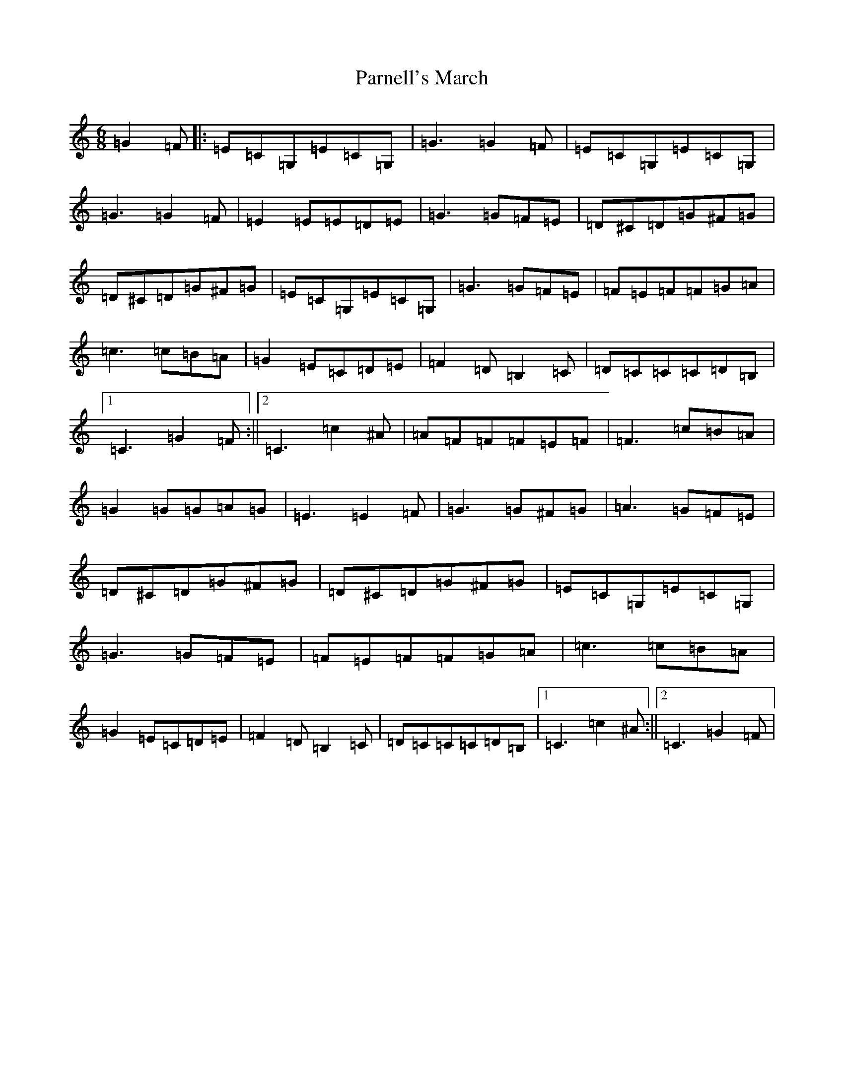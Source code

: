 X: 20560
T: Parnell's March
S: https://thesession.org/tunes/5654#setting5654
R: jig
M:6/8
L:1/8
K: C Major
=G2=F|:=E=C=G,=E=C=G,|=G3=G2=F|=E=C=G,=E=C=G,|=G3=G2=F|=E2=E=E=D=E|=G3=G=F=E|=D^C=D=G^F=G|=D^C=D=G^F=G|=E=C=G,=E=C=G,|=G3=G=F=E|=F=E=F=F=G=A|=c3=c=B=A|=G2=E=C=D=E|=F2=D=B,2=C|=D=C=C=C=D=B,|1=C3=G2=F:||2=C3=c2^A|=A=F=F=F=E=F|=F3=c=B=A|=G2=G=G=A=G|=E3=E2=F|=G3=G^F=G|=A3=G=F=E|=D^C=D=G^F=G|=D^C=D=G^F=G|=E=C=G,=E=C=G,|=G3=G=F=E|=F=E=F=F=G=A|=c3=c=B=A|=G2=E=C=D=E|=F2=D=B,2=C|=D=C=C=C=D=B,|1=C3=c2^A:||2=C3=G2=F|